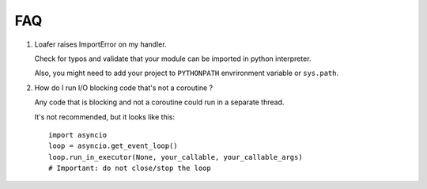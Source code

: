 FAQ
---

1. Loafer raises ImportError on my handler.

   Check for typos and validate that your module can be imported in python
   interpreter.

   Also, you might need to add your project to ``PYTHONPATH`` envrironment
   variable or ``sys.path``.


2. How do I run I/O blocking code that's not a coroutine ?

   Any code that is blocking and not a coroutine could run in a separate thread.

   It's not recommended, but it looks like this::

    import asyncio
    loop = asyncio.get_event_loop()
    loop.run_in_executor(None, your_callable, your_callable_args)
    # Important: do not close/stop the loop
